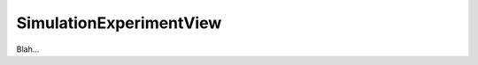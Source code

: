 .. _plugins_simulation_simulationExperimentView:

==========================
 SimulationExperimentView
==========================

Blah...
